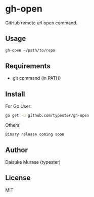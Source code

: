 * gh-open

GitHub remote url open command.

** Usage

   #+BEGIN_SRC sh
     gh-open ~/path/to/repo
   #+END_SRC

** Requirements

   - git command (in PATH)

** Install

   For Go User:
   #+BEGIN_SRC sh
     go get -u github.com/typester/gh-open
   #+END_SRC

   Others:
   #+BEGIN_SRC text
   Binary release coming soon
   #+END_SRC

** Author
   Daisuke Murase (typester)

** License
   MIT





